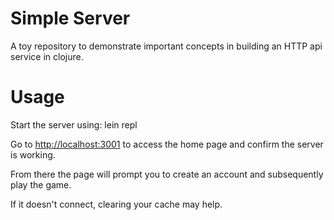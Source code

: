 * Simple Server

A toy repository to demonstrate important concepts in building
an HTTP api service in clojure.

* Usage

Start the server using: lein repl

Go to http://localhost:3001 to access the home page and confirm the server is working.

From there the page will prompt you to create an account and subsequently play the game.

If it doesn't connect, clearing your cache may help.
